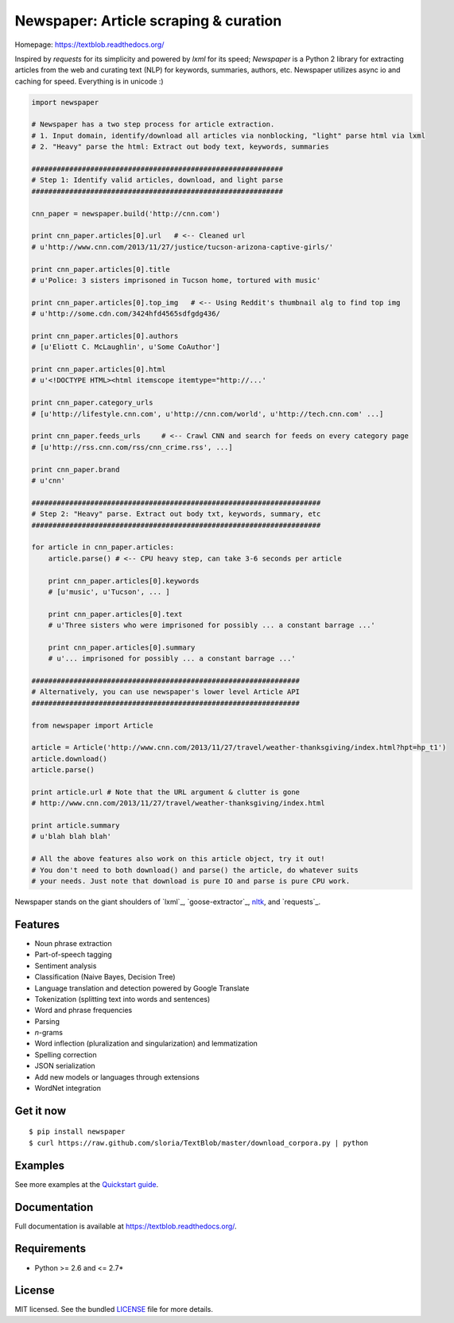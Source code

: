 Newspaper: Article scraping & curation
======================================

.. image:: https://badge.fury.io/py/textblob.png
    :target: http://badge.fury.io/py/textblob
        :alt: Latest version

.. image:: https://pypip.in/d/textblob/badge.png
    :target: https://crate.io/packages/textblob/
        :alt: Number of PyPI downloads


Homepage: `https://textblob.readthedocs.org/ <https://textblob.readthedocs.org/>`_

Inspired by `requests` for its simplicity and powered by `lxml` for its speed; `Newspaper` is a Python 2 library
for extracting articles from the web and curating text (NLP) for keywords, summaries, authors, etc.
Newspaper utilizes async io and caching for speed. Everything is in unicode :)


.. code-block:: python

    import newspaper

    # Newspaper has a two step process for article extraction.
    # 1. Input domain, identify/download all articles via nonblocking, "light" parse html via lxml
    # 2. "Heavy" parse the html: Extract out body text, keywords, summaries

    ############################################################
    # Step 1: Identify valid articles, download, and light parse
    ############################################################

    cnn_paper = newspaper.build('http://cnn.com')

    print cnn_paper.articles[0].url   # <-- Cleaned url
    # u'http://www.cnn.com/2013/11/27/justice/tucson-arizona-captive-girls/'

    print cnn_paper.articles[0].title
    # u'Police: 3 sisters imprisoned in Tucson home, tortured with music'

    print cnn_paper.articles[0].top_img   # <-- Using Reddit's thumbnail alg to find top img
    # u'http://some.cdn.com/3424hfd4565sdfgdg436/

    print cnn_paper.articles[0].authors
    # [u'Eliott C. McLaughlin', u'Some CoAuthor']

    print cnn_paper.articles[0].html
    # u'<!DOCTYPE HTML><html itemscope itemtype="http://...'

    print cnn_paper.category_urls
    # [u'http://lifestyle.cnn.com', u'http://cnn.com/world', u'http://tech.cnn.com' ...]

    print cnn_paper.feeds_urls     # <-- Crawl CNN and search for feeds on every category page
    # [u'http://rss.cnn.com/rss/cnn_crime.rss', ...] 

    print cnn_paper.brand
    # u'cnn'

    #####################################################################
    # Step 2: "Heavy" parse. Extract out body txt, keywords, summary, etc
    #####################################################################

    for article in cnn_paper.articles:
        article.parse() # <-- CPU heavy step, can take 3-6 seconds per article
        
        print cnn_paper.articles[0].keywords
        # [u'music', u'Tucson', ... ]

        print cnn_paper.articles[0].text
        # u'Three sisters who were imprisoned for possibly ... a constant barrage ...'

        print cnn_paper.articles[0].summary
        # u'... imprisoned for possibly ... a constant barrage ...'

    ################################################################
    # Alternatively, you can use newspaper's lower level Article API
    ################################################################

    from newspaper import Article

    article = Article('http://www.cnn.com/2013/11/27/travel/weather-thanksgiving/index.html?hpt=hp_t1')
    article.download()
    article.parse()

    print article.url # Note that the URL argument & clutter is gone
    # http://www.cnn.com/2013/11/27/travel/weather-thanksgiving/index.html

    print article.summary
    # u'blah blah blah'

    # All the above features also work on this article object, try it out!
    # You don't need to both download() and parse() the article, do whatever suits 
    # your needs. Just note that download is pure IO and parse is pure CPU work.

Newspaper stands on the giant shoulders of `lxml`_, `goose-extractor`_, `nltk`_, and `requests`_.

Features
--------

- Noun phrase extraction
- Part-of-speech tagging
- Sentiment analysis
- Classification (Naive Bayes, Decision Tree)
- Language translation and detection powered by Google Translate
- Tokenization (splitting text into words and sentences)
- Word and phrase frequencies
- Parsing
- `n`-grams
- Word inflection (pluralization and singularization) and lemmatization
- Spelling correction
- JSON serialization
- Add new models or languages through extensions
- WordNet integration

Get it now
----------
::

    $ pip install newspaper
    $ curl https://raw.github.com/sloria/TextBlob/master/download_corpora.py | python

Examples
--------

See more examples at the `Quickstart guide`_.

.. _`Quickstart guide`: https://textblob.readthedocs.org/en/latest/quickstart.html#quickstart


Documentation
-------------

Full documentation is available at https://textblob.readthedocs.org/.

Requirements
------------

- Python >= 2.6 and <= 2.7*

License
-------

MIT licensed. See the bundled `LICENSE <https://github.com/sloria/TextBlob/blob/master/LICENSE>`_ file for more details.

.. _pattern: http://www.clips.ua.ac.be/pattern
.. _NLTK: http://nltk.org/
